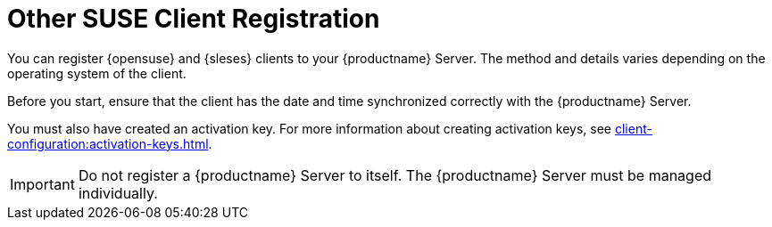 [[registration-overview]]
= Other SUSE Client Registration

You can register {opensuse} and {sleses} clients to your {productname}
Server.  The method and details varies depending on the operating system of
the client.

Before you start, ensure that the client has the date and time synchronized
correctly with the {productname} Server.

You must also have created an activation key.  For more information about
creating activation keys, see
xref:client-configuration:activation-keys.adoc[].


[IMPORTANT]
====
Do not register a {productname} Server to itself.  The {productname} Server
must be managed individually.
====
